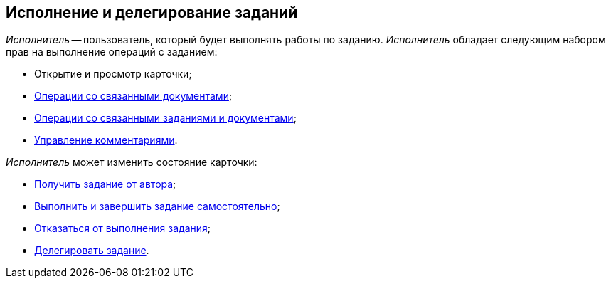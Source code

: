 
== Исполнение и делегирование заданий

[.dfn .term]_Исполнитель_ -- пользователь, который будет выполнять работы по заданию. [.dfn .term]_Исполнитель_ обладает следующим набором прав на выполнение операций с заданием:

* Открытие и просмотр карточки;
* xref:tcard_related_documents.adoc[Операции со связанными документами];
* xref:Task_WorkWithAdditional.adoc[Операции со связанными заданиями и документами];
* xref:tcard_comments.adoc[Управление комментариями].

[.dfn .term]_Исполнитель_ может изменить состояние карточки:

* xref:task_tcard_change_state_get_task_from_author.adoc[Получить задание от автора];
* xref:task_tcard_change_state_finish_performer.adoc[Выполнить и завершить задание самостоятельно];
* xref:task_tcard_change_state_reject_performer.adoc[Отказаться от выполнения задания];
* xref:task_tcard_change_state_delegate.adoc[Делегировать задание].
